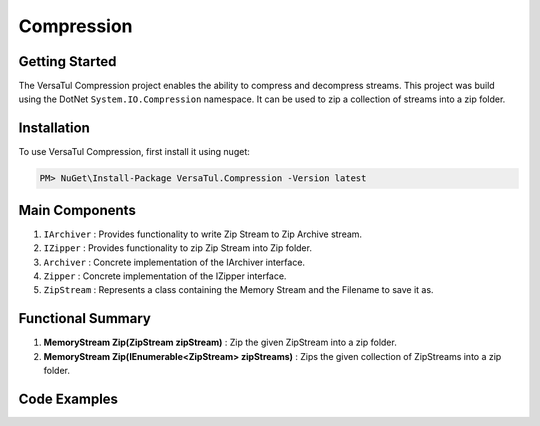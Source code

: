 Compression
====================

Getting Started
----------------
The VersaTul Compression project enables the ability to compress and decompress streams.
This project was build using the DotNet ``System.IO.Compression`` namespace. 
It can be used to zip a collection of streams into a zip folder.

Installation
------------

To use VersaTul Compression, first install it using nuget:

.. code-block:: console
    
    PM> NuGet\Install-Package VersaTul.Compression -Version latest


Main Components
----------------
1. ``IArchiver`` : Provides functionality to write Zip Stream to Zip Archive stream.
2. ``IZipper`` : Provides functionality to zip Zip Stream into Zip folder.
3. ``Archiver`` : Concrete implementation of the IArchiver interface.
4. ``Zipper`` : Concrete implementation of the IZipper interface.
5. ``ZipStream`` : Represents a class containing the Memory Stream and the Filename to save it as.

Functional Summary
------------------
1. **MemoryStream Zip(ZipStream zipStream)** : Zip the given ZipStream into a zip folder.
2. **MemoryStream Zip(IEnumerable<ZipStream> zipStreams)** : Zips the given collection of ZipStreams into a zip folder.

Code Examples
--------------